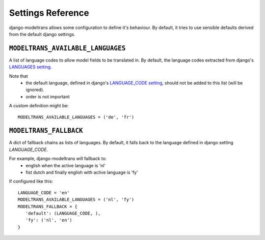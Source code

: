 Settings Reference
==================

django-modeltrans allows some configuration to define it's behaviour.
By default, it tries to use sensible defaults derived from the default django settings.

``MODELTRANS_AVAILABLE_LANGUAGES``
----------------------------------
A list of language codes to allow model fields to be translated in. By default,
the language codes extracted from django's `LANGUAGES setting <https://docs.djangoproject.com/en/stable/ref/settings/#languages>`_.

Note that
 - the default language, defined in django's `LANGUAGE_CODE setting <https://docs.djangoproject.com/en/stable/ref/settings/#language-code>`_,
   should not be added to this list (will be ignored).
 - order is not important

A custom definition might be::

    MODELTRANS_AVAILABLE_LANGUAGES = ('de', 'fr')


``MODELTRANS_FALLBACK``
-----------------------
A dict of fallback chains as lists of languages. By default, it falls back to the language defined in django setting `LANGUAGE_CODE`.

For example, django-modeltrans will fallback to:
 - english when the active language is 'nl'
 - fist dutch and finally english with active language is 'fy'

If configured like this::

    LANGUAGE_CODE = 'en'
    MODELTRANS_AVAILABLE_LANGUAGES = ('nl', 'fy')
    MODELTRANS_FALLBACK = {
       'default': (LANGUAGE_CODE, ),
       'fy': ('nl', 'en')
    }
